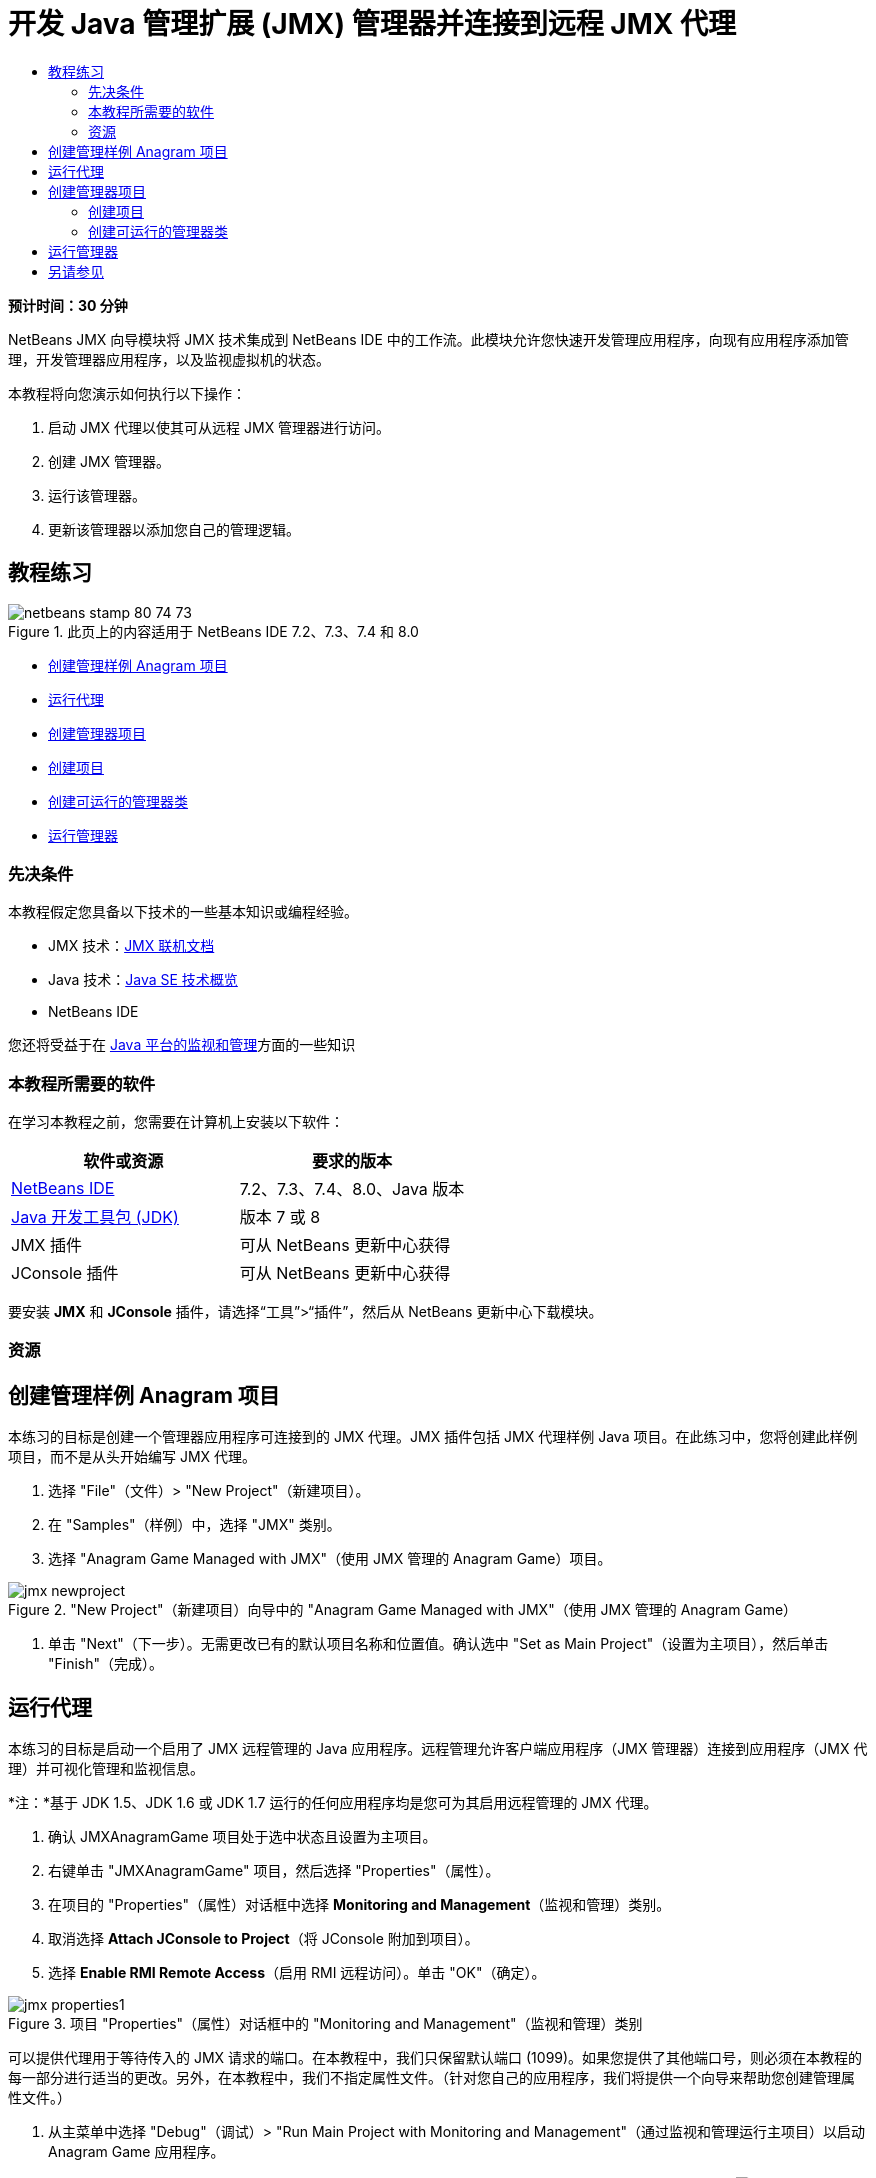 // 
//     Licensed to the Apache Software Foundation (ASF) under one
//     or more contributor license agreements.  See the NOTICE file
//     distributed with this work for additional information
//     regarding copyright ownership.  The ASF licenses this file
//     to you under the Apache License, Version 2.0 (the
//     "License"); you may not use this file except in compliance
//     with the License.  You may obtain a copy of the License at
// 
//       http://www.apache.org/licenses/LICENSE-2.0
// 
//     Unless required by applicable law or agreed to in writing,
//     software distributed under the License is distributed on an
//     "AS IS" BASIS, WITHOUT WARRANTIES OR CONDITIONS OF ANY
//     KIND, either express or implied.  See the License for the
//     specific language governing permissions and limitations
//     under the License.
//

= 开发 Java 管理扩展 (JMX) 管理器并连接到远程 JMX 代理
:jbake-type: tutorial
:jbake-tags: tutorials 
:jbake-status: published
:icons: font
:syntax: true
:source-highlighter: pygments
:toc: left
:toc-title:
:description: 开发 Java 管理扩展 (JMX) 管理器并连接到远程 JMX 代理 - Apache NetBeans
:keywords: Apache NetBeans, Tutorials, 开发 Java 管理扩展 (JMX) 管理器并连接到远程 JMX 代理

*预计时间：30 分钟*

NetBeans JMX 向导模块将 JMX 技术集成到 NetBeans IDE 中的工作流。此模块允许您快速开发管理应用程序，向现有应用程序添加管理，开发管理器应用程序，以及监视虚拟机的状态。

本教程将向您演示如何执行以下操作：

1. 启动 JMX 代理以使其可从远程 JMX 管理器进行访问。
2. 创建 JMX 管理器。
3. 运行该管理器。
4. 更新该管理器以添加您自己的管理逻辑。


== 教程练习

image::images/netbeans-stamp-80-74-73.png[title="此页上的内容适用于 NetBeans IDE 7.2、7.3、7.4 和 8.0"]

* <<Exercise_1,创建管理样例 Anagram 项目>>
* <<Exercise_2,运行代理>>
* <<Exercise_3,创建管理器项目>>
* <<Exercise_3,创建项目>>
* <<Exercise_4,创建可运行的管理器类>>
* <<Exercise_5,运行管理器>>


=== 先决条件

本教程假定您具备以下技术的一些基本知识或编程经验。

* JMX 技术：link:http://download.oracle.com/javase/6/docs/technotes/guides/jmx/index.html[+JMX 联机文档+]
* Java 技术：link:http://www.oracle.com/technetwork/java/javase/tech/index.html[+Java SE 技术概览+]
* NetBeans IDE

您还将受益于在 link:http://download.oracle.com/javase/6/docs/technotes/guides/management/index.html[+Java 平台的监视和管理+]方面的一些知识


=== 本教程所需要的软件

在学习本教程之前，您需要在计算机上安装以下软件：

|===
|软件或资源 |要求的版本 

|link:https://netbeans.org/downloads/index.html[+NetBeans IDE+] |7.2、7.3、7.4、8.0、Java 版本 

|link:http://www.oracle.com/technetwork/java/javase/downloads/index.html[+Java 开发工具包 (JDK)+] |版本 7 或 8 

|JMX 插件 |可从 NetBeans 更新中心获得 

|JConsole 插件 |可从 NetBeans 更新中心获得 
|===

要安装 *JMX* 和 *JConsole* 插件，请选择“工具”>“插件”，然后从 NetBeans 更新中心下载模块。


=== 资源



== 创建管理样例 Anagram 项目

本练习的目标是创建一个管理器应用程序可连接到的 JMX 代理。JMX 插件包括 JMX 代理样例 Java 项目。在此练习中，您将创建此样例项目，而不是从头开始编写 JMX 代理。

1. 选择 "File"（文件）> "New Project"（新建项目）。
2. 在 "Samples"（样例）中，选择 "JMX" 类别。
3. 选择 "Anagram Game Managed with JMX"（使用 JMX 管理的 Anagram Game）项目。

image::images/jmx-newproject.png[title="&quot;New Project&quot;（新建项目）向导中的 &quot;Anagram Game Managed with JMX&quot;（使用 JMX 管理的 Anagram Game）"]


. 单击 "Next"（下一步）。无需更改已有的默认项目名称和位置值。确认选中 "Set as Main Project"（设置为主项目），然后单击 "Finish"（完成）。


== 运行代理

本练习的目标是启动一个启用了 JMX 远程管理的 Java 应用程序。远程管理允许客户端应用程序（JMX 管理器）连接到应用程序（JMX 代理）并可视化管理和监视信息。

*注：*基于 JDK 1.5、JDK 1.6 或 JDK 1.7 运行的任何应用程序均是您可为其启用远程管理的 JMX 代理。

1. 确认 JMXAnagramGame 项目处于选中状态且设置为主项目。
2. 右键单击 "JMXAnagramGame" 项目，然后选择 "Properties"（属性）。
3. 在项目的 "Properties"（属性）对话框中选择 *Monitoring and Management*（监视和管理）类别。
4. 取消选择 *Attach JConsole to Project*（将 JConsole 附加到项目）。
5. 选择 *Enable RMI Remote Access*（启用 RMI 远程访问）。单击 "OK"（确定）。

image::images/jmx-properties1.png[title="项目 &quot;Properties&quot;（属性）对话框中的 &quot;Monitoring and Management&quot;（监视和管理）类别"]

可以提供代理用于等待传入的 JMX 请求的端口。在本教程中，我们只保留默认端口 (1099)。如果您提供了其他端口号，则必须在本教程的每一部分进行适当的更改。另外，在本教程中，我们不指定属性文件。（针对您自己的应用程序，我们将提供一个向导来帮助您创建管理属性文件。）



. 从主菜单中选择 "Debug"（调试）> "Run Main Project with Monitoring and Management"（通过监视和管理运行主项目）以启动 Anagram Game 应用程序。

或者，单击工具栏中的 "Run Main Project with Monitoring and Management"（通过监视和管理运行主项目）按钮 (image:images/run-project24.png[title="&quot;Run Main Project with Monitoring and Management&quot;（通过监视和管理运行主项目）按钮"])。

当您运行该应用程序时，"Anagram Game" 窗口将打开。JVM 在本地主机端口 1099 上监听 RMI 访问。JMX 代理正在运行并等待管理器发送管理请求。

image::images/jmx-anagram.png[title="Anagram Game"]

您可以最小化 Anagram 窗口，但不退出应用程序。


== 创建管理器项目

在此练习中，您将创建一个名为  ``JMXAnagramManager``  的 Java 应用程序项目，然后使用向导创建可运行的管理器类。


=== 创建项目

1. 选择 "File"（文件）> "New Project"（新建项目）（Ctrl-Shift-N 组合键）。
2. 选择 "Java" 类别中的 "Java Application"（Java 应用程序）。单击 "Next"（下一步）。

image::images/jmx-newjavaproject.png[title="&quot;New Java Project&quot;（新建 Java 项目）向导"]


. 键入 *JMXAnagramManager* 作为项目名称。


. 选择 "Set as Main Project"（设置为主项目）（如果未选中）并取消选择 "Create Main Class"（创建主类）。单击 "Finish"（完成）。

*注：*您将在下一个练习中使用 JMX 管理器向导生成可运行的主类。

单击 "Finish"（完成）后，新项目将添加到 "Projects"（项目）树中。请注意，JMX 管理器项目就像任何其他 Java 应用程序项目一样。


=== 创建可运行的管理器类

在此练习中，您将了解如何使用 JMX 管理器向导生成可运行的管理器类。

1. 确认将 JMXAnagramManager 项目设置为主项目。
2. 选择 "File"（文件）> "New File"（新建文件）（Ctrl-N 组合键；在 Mac 上为 ⌘-N 组合键），然后在 "JMX" 类别中选择 "JMX Manager"（JMX 管理器）。单击 "Next"（下一步）。

image::images/jmx-newjmxmanager.png[title="&quot;New File&quot;（新建文件）向导中的 JMX 管理器模板"]


. 键入 *AnagramsManager* 作为类名。


. 键入 *com.toys.anagrams.manager* 作为包名称。


. 确认选中 "Generate Main Method"（生成 main 方法）、"Set as Project Main Class"（设置为项目主类）和 "Generate Sample MBean Discovery Code"（生成样例 MBean 发现代码）。单击 "Next"（下一步）。


. 单击 "Edit"（编辑）以输入要连接到的 JMX 代理 URL。


. 接受 "RMI JMX Agent URL"（RMI JMX 代理 URL）对话框中的默认值。单击 "OK"（确定）。

"RMI JMX Agent URL"（RMI JMX 代理 URL）对话框将帮助您输入有效的 JMX URL（由协议、主机、端口和 URL 路径组成）。

image::images/jmx-jmxagenturl.png[title="&quot;RMI JMX Agent URL&quot;（RMI JMX 代理 URL）对话框中的默认值"]

在协议下拉列表中提供单个元素。"Protocol"（协议）字段是可写的，您可以在该字段中输入自己的协议。默认协议 "RMI JVM Agent"（RMI JVM 代理）是用于连接到 JDK JMX 代理的 RMI 协议。您先前在本教程中启动的代理具备此性质。

您需要使用默认主机和端口值，因为代理正在监听  ``localhost:1099`` 。"URL Path"（URL 路径）字段是只读的，并显示如何为 RMI JVM 代理构造路径。自动使用主机和端口值更新 "URL Path"（URL 路径）。

单击 "OK"（确定）后，将根据 "RMI JMX Agent URL"（RMI JMX 代理 URL）对话框中指定的详细信息使用完整 URL 更新 "JMX Agent URL"（JMX 代理 URL）字段。



. 确认选中 "Authenticated Connection"（已验证连接）和 "Generate Sample Code for Authenticated Connection"（为已验证连接生成样例代码）。单击 "Finish"（完成）。
[.feature]
--

image::images/jmx-jmxagenturl2-sm.png[role="left", link="images/jmx-jmxagenturl2.png"]

--

与代理的连接未经过验证，因为您在启动代理时未提供任何验证配置。

单击 "Finish"（完成）后，IDE 将创建管理器类并在编辑器中打开文件。您可以看到 IDE 生成了一些样例代码以生成经过验证的连接。


== 运行管理器

在此练习中，您将了解如何运行管理器并发现 MBean。

1. 在 AnagramsManager.java 文件中，取消注释位于 main 方法中的 MBean 发现代码，这样一来，代码应如下所示：

[source,java]
----

    public static void main(String[] args) throws Exception {
        
        //Manager instantiation and connection to the remote agent
        AnagramsManager manager = AnagramsManager.getDefault();

        // SAMPLE MBEAN NAME DISCOVERY. Uncomment following code:
          Set resultSet =
          manager.getMBeanServerConnection().queryNames(null, null);
          for(Iterator i = resultSet.iterator(); i.hasNext();) {
          System.out.println("MBean name: " + i.next());
          } 

        // Close connection
        manager.close();
        System.out.println("Connection closed.");
    }
      
----


. 在编辑器中右键单击，然后选择“修复导入”（Alt-Shift-I 组合键；在 Mac 上为 ⌘-Shift-I 组合键），以生成所有必要的 import 语句（ ``java.util.Set``  和  ``java.util.Iterator`` ）。保存所做的更改。


. 从主菜单中选择“运行”>“运行主项目”。

或者，在“项目”窗口中右键单击 JMXAnagramManager 项目节点，然后选择“运行”。

选择“运行”后，JMXAnagramManager 应用程序将启动并连接到远程代理，在“输出”窗口中显示发现的 MBean 名称，然后关闭连接：

编译项目并启动管理器。在“输出”窗口中显示发现的  ``ObejctNames`` 。您会看到  ``AnagramsStats``  MBean 名称以及 Java VM MBean。所有 Java VM 标准 MBean 均位于  ``java.lang``  JMX 域下方。

下面是您应该会在 JMXAnagramManager 运行的 NetBeans“输出”窗口中看到的内容：


[source,java]
----

init:
deps-jar:
compile:
run:
MBean name: java.lang:type=MemoryManager,name=CodeCacheManager
MBean name: java.lang:type=Compilation
MBean name: java.lang:type=MemoryPool,name=PS Perm Gen
MBean name: com.sun.management:type=HotSpotDiagnostic
MBean name: java.lang:type=Runtime
MBean name: com.toy.anagrams.mbeans:type=AnagramsStats
MBean name: java.lang:type=ClassLoading
MBean name: java.lang:type=Threading
MBean name: java.lang:type=MemoryPool,name=PS Survivor Space
MBean name: java.util.logging:type=Logging
MBean name: java.lang:type=OperatingSystem
MBean name: java.lang:type=Memory
MBean name: java.lang:type=MemoryPool,name=Code Cache
MBean name: java.lang:type=GarbageCollector,name=PS Scavenge
MBean name: java.lang:type=MemoryPool,name=PS Eden Space
MBean name: JMImplementation:type=MBeanServerDelegate
MBean name: java.lang:type=GarbageCollector,name=PS MarkSweep
MBean name: java.lang:type=MemoryPool,name=PS Old Gen
Connection closed.
BUILD SUCCESSFUL (total time: 1 second)

----

*是的，您完成了！做得好！*
我们希望本教程已经帮助您了解如何开发管理器应用程序，以便访问借助 JMX 导出的信息。

link:/about/contact_form.html?to=3&subject=Feedback:%20Developing%20a%20Java%20Management%20Extensions%20Manager[+发送有关此教程的反馈意见+]



== 另请参见

有关详细信息，请参阅以下主题：

* link:jmx-getstart.html[+NetBeans IDE 中的 JMX 监视入门指南+]
* link:jmx-tutorial.html[+将 Java 管理扩展 (JMX) 分析添加到 Java 应用程序中+]
